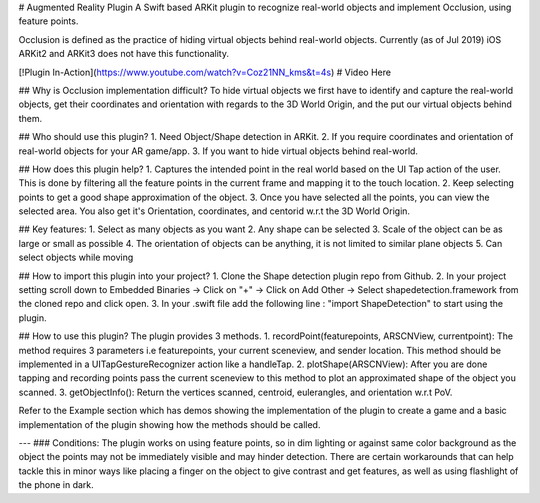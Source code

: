 # Augmented Reality Plugin
A Swift based ARKit plugin to recognize real-world objects and implement Occlusion, using feature points.

Occlusion is defined as the practice of hiding virtual objects behind real-world objects. Currently (as of Jul 2019) iOS ARKit2 and ARKit3 does not have this functionality.

[!Plugin In-Action](https://www.youtube.com/watch?v=Coz21NN_kms&t=4s)
# Video Here

## Why is Occlusion implementation difficult?
To hide virtual objects we first have to identify and capture the real-world objects, get their coordinates and orientation with regards to the 3D World Origin, and the put our virtual objects behind them.

## Who should use this plugin?
1. Need Object/Shape detection in ARKit.
2. If you require coordinates and orientation of real-world objects for your AR game/app.
3. If you want to hide virtual objects behind real-world.


## How does this plugin help?
1. Captures the intended point in the real world based on the UI Tap action of the user. This is done by filtering all the feature points in the current frame and mapping it to the touch location.
2. Keep selecting points to get a good shape approximation of the object.
3. Once you have selected all the points, you can view the selected area. You also get it's Orientation, coordinates, and centorid w.r.t the 3D World Origin.


## Key features:
1. Select as many objects as you want
2. Any shape can be selected
3. Scale of the object can be as large or small as possible
4. The orientation of objects can be anything, it is not limited to similar plane objects
5. Can select objects while moving

## How to import this plugin into your project?
1. Clone the Shape detection plugin repo from Github.
2. In your project setting scroll down to Embedded Binaries -> Click on "+" -> Click on Add Other -> Select shapedetection.framework from the cloned repo and click open.
3. In your .swift file add the following line : "import ShapeDetection" to start using the plugin.

## How to use this plugin?
The plugin provides 3 methods.
1. recordPoint(featurepoints, ARSCNView, currentpoint): The method requires 3 parameters i.e featurepoints, your current sceneview, and sender location. This method should be implemented in a UITapGestureRecognizer action like a handleTap.
2. plotShape(ARSCNView): After you are done tapping and recording points pass the current sceneview to this method to plot an approximated shape of the object you scanned.
3. getObjectInfo(): Return the vertices scanned, centroid, eulerangles, and orientation w.r.t PoV.

Refer to the Example section which has demos showing the implementation of the plugin to create a game and a basic implementation of the plugin showing how the methods should be called.

---
### Conditions:
The plugin works on using feature points, so in dim lighting or against same color background as the object the points may not be immediately visible and may hinder detection. There are certain workarounds that can help tackle this in minor ways like placing a finger on the object to give contrast and get features, as well as using flashlight of the phone in dark.

